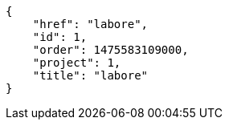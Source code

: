 [source,json]
----
{
    "href": "labore",
    "id": 1,
    "order": 1475583109000,
    "project": 1,
    "title": "labore"
}
----
